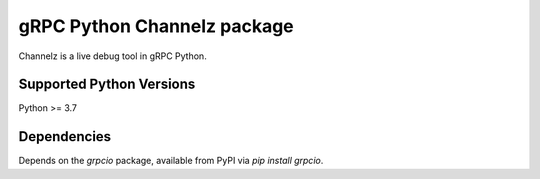 gRPC Python Channelz package
==============================

Channelz is a live debug tool in gRPC Python.

Supported Python Versions
-------------------------
Python >= 3.7

Dependencies
------------

Depends on the `grpcio` package, available from PyPI via `pip install grpcio`.

